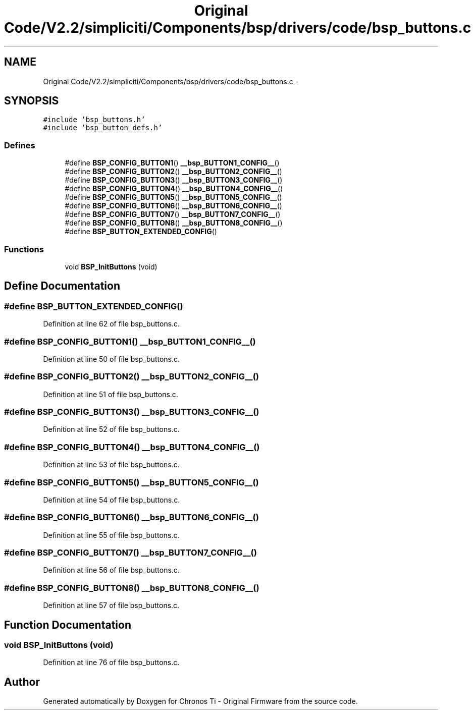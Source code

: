 .TH "Original Code/V2.2/simpliciti/Components/bsp/drivers/code/bsp_buttons.c" 3 "Sun Jun 16 2013" "Version VER 0.0" "Chronos Ti - Original Firmware" \" -*- nroff -*-
.ad l
.nh
.SH NAME
Original Code/V2.2/simpliciti/Components/bsp/drivers/code/bsp_buttons.c \- 
.SH SYNOPSIS
.br
.PP
\fC#include 'bsp_buttons\&.h'\fP
.br
\fC#include 'bsp_button_defs\&.h'\fP
.br

.SS "Defines"

.in +1c
.ti -1c
.RI "#define \fBBSP_CONFIG_BUTTON1\fP()   \fB__bsp_BUTTON1_CONFIG__\fP()"
.br
.ti -1c
.RI "#define \fBBSP_CONFIG_BUTTON2\fP()   \fB__bsp_BUTTON2_CONFIG__\fP()"
.br
.ti -1c
.RI "#define \fBBSP_CONFIG_BUTTON3\fP()   \fB__bsp_BUTTON3_CONFIG__\fP()"
.br
.ti -1c
.RI "#define \fBBSP_CONFIG_BUTTON4\fP()   \fB__bsp_BUTTON4_CONFIG__\fP()"
.br
.ti -1c
.RI "#define \fBBSP_CONFIG_BUTTON5\fP()   \fB__bsp_BUTTON5_CONFIG__\fP()"
.br
.ti -1c
.RI "#define \fBBSP_CONFIG_BUTTON6\fP()   \fB__bsp_BUTTON6_CONFIG__\fP()"
.br
.ti -1c
.RI "#define \fBBSP_CONFIG_BUTTON7\fP()   \fB__bsp_BUTTON7_CONFIG__\fP()"
.br
.ti -1c
.RI "#define \fBBSP_CONFIG_BUTTON8\fP()   \fB__bsp_BUTTON8_CONFIG__\fP()"
.br
.ti -1c
.RI "#define \fBBSP_BUTTON_EXTENDED_CONFIG\fP()"
.br
.in -1c
.SS "Functions"

.in +1c
.ti -1c
.RI "void \fBBSP_InitButtons\fP (void)"
.br
.in -1c
.SH "Define Documentation"
.PP 
.SS "#define \fBBSP_BUTTON_EXTENDED_CONFIG\fP()"
.PP
Definition at line 62 of file bsp_buttons\&.c\&.
.SS "#define \fBBSP_CONFIG_BUTTON1\fP()   \fB__bsp_BUTTON1_CONFIG__\fP()"
.PP
Definition at line 50 of file bsp_buttons\&.c\&.
.SS "#define \fBBSP_CONFIG_BUTTON2\fP()   \fB__bsp_BUTTON2_CONFIG__\fP()"
.PP
Definition at line 51 of file bsp_buttons\&.c\&.
.SS "#define \fBBSP_CONFIG_BUTTON3\fP()   \fB__bsp_BUTTON3_CONFIG__\fP()"
.PP
Definition at line 52 of file bsp_buttons\&.c\&.
.SS "#define \fBBSP_CONFIG_BUTTON4\fP()   \fB__bsp_BUTTON4_CONFIG__\fP()"
.PP
Definition at line 53 of file bsp_buttons\&.c\&.
.SS "#define \fBBSP_CONFIG_BUTTON5\fP()   \fB__bsp_BUTTON5_CONFIG__\fP()"
.PP
Definition at line 54 of file bsp_buttons\&.c\&.
.SS "#define \fBBSP_CONFIG_BUTTON6\fP()   \fB__bsp_BUTTON6_CONFIG__\fP()"
.PP
Definition at line 55 of file bsp_buttons\&.c\&.
.SS "#define \fBBSP_CONFIG_BUTTON7\fP()   \fB__bsp_BUTTON7_CONFIG__\fP()"
.PP
Definition at line 56 of file bsp_buttons\&.c\&.
.SS "#define \fBBSP_CONFIG_BUTTON8\fP()   \fB__bsp_BUTTON8_CONFIG__\fP()"
.PP
Definition at line 57 of file bsp_buttons\&.c\&.
.SH "Function Documentation"
.PP 
.SS "void \fBBSP_InitButtons\fP (void)"
.PP
Definition at line 76 of file bsp_buttons\&.c\&.
.SH "Author"
.PP 
Generated automatically by Doxygen for Chronos Ti - Original Firmware from the source code\&.
